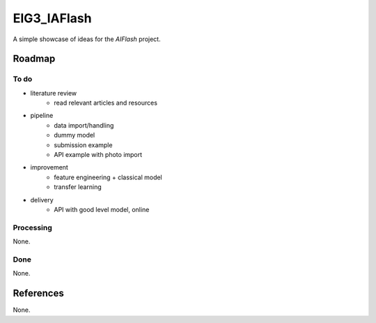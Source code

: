 EIG3_IAFlash
============

A simple showcase of ideas for the `AIFlash` project.


Roadmap
+++++++


To do
-----

- literature review
	- read relevant articles and resources

- pipeline
	- data import/handling
	- dummy model
	- submission example
	- API example with photo import

- improvement
	- feature engineering + classical model
	- transfer learning

- delivery
	- API with good level model, online



Processing
----------

None.

Done
----

None.


References
++++++++++

None.